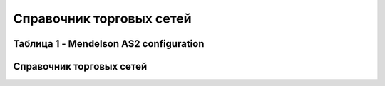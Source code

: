 ####################################################
Справочник торговых сетей
####################################################

Таблица 1 - Mendelson AS2 configuration
==============================================
.. csv-table:: Mendelson AS2 configuration
  :file: tables/Table_1_Mendelson_AS2_configuration.csv
  :widths:  5, 5, 
  
Справочник торговых сетей
=============
.. csv-table:: Справочник торговых сетей Украина
  :file: tables/partners_05.csv
  :widths:  10, 2, 2, 2, 2 ,2, 2, 2, 2, 2, 2, 2, 2, 2, 2, 2, 2, 2

  


